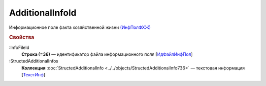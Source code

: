 
AdditionalInfoId
===================

Информационное поле факта хозяйственной жизни `(ИнфПолФХЖ) <https://normativ.kontur.ru/document?moduleId=1&documentId=375857&rangeId=2969477>`_

.. rubric:: Свойства

:InfoFileId
  **Строка (=36)** — идентификатор файла информационного поля [`ИдФайлИнфПол <https://normativ.kontur.ru/document?moduleId=1&documentId=375857&rangeId=2969478>`_]

:StructedAdditionalInfos
  **Коллекция** :doc:`StructedAdditionalInfo <../../objects/StructedAdditionalInfo736>` — текстовая информация [`ТекстИнф <https://normativ.kontur.ru/document?moduleId=1&documentId=375857&rangeId=2969479>`_]
